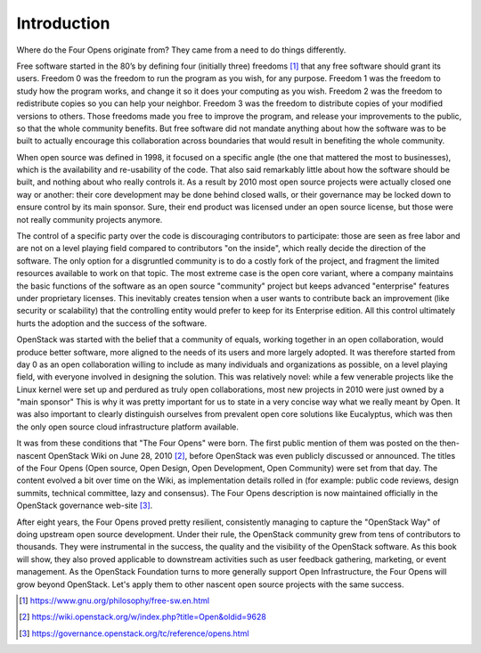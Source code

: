 ============
Introduction
============

Where do the Four Opens originate from? They came from a need to do things
differently.

Free software started in the 80’s by defining four (initially three)
freedoms [#fourfreedoms]_ that any free software should grant its
users. Freedom
0 was the freedom to run the program as you wish, for any purpose. Freedom 1
was the freedom to study how the program works, and change it so it does your
computing as you wish. Freedom 2 was the freedom to redistribute copies so you
can help your neighbor. Freedom 3 was the freedom to distribute copies of your
modified versions to others. Those freedoms made you free to improve the
program, and release your improvements to the public, so that the whole
community benefits.  But free software did not mandate anything about how the
software was to be built to actually encourage this collaboration across
boundaries that would result in benefiting the whole community.

When open source was defined in 1998, it focused on a specific angle (the one
that mattered the most to businesses), which is the availability and
re-usability of the code. That also said remarkably little about how the
software should be built, and nothing about who really controls it. As a result
by 2010 most open source projects were actually closed one way or another:
their core development may be done behind closed walls, or their governance may
be locked down to ensure control by its main sponsor. Sure, their end product
was licensed under an open source license, but those were not really community
projects anymore.

The control of a specific party over the code is discouraging contributors to
participate: those are seen as free labor and are not on a level playing field
compared to contributors "on the inside", which really decide the direction of
the software. The only option for a disgruntled community is to do a costly
fork of the project, and fragment the limited resources available to work on
that topic. The most extreme case is the open core variant, where a company
maintains the basic functions of the software as an open source "community"
project but keeps advanced "enterprise" features under proprietary licenses.
This inevitably creates tension when a user wants to contribute back an
improvement (like security or scalability) that the controlling entity would
prefer to keep for its Enterprise edition. All this control ultimately hurts
the adoption and the success of the software.

OpenStack was started with the belief that a community of equals, working
together in an open collaboration, would produce better software, more aligned
to the needs of its users and more largely adopted. It was therefore started
from day 0 as an open collaboration willing to include as many individuals and
organizations as possible, on a level playing field, with everyone involved in
designing the solution. This was relatively novel: while a few venerable
projects like the Linux kernel were set up and perdured as truly open
collaborations, most new projects in 2010 were just owned by a "main sponsor"
This is why it was pretty important for us to state in a very concise way what
we really meant by Open. It was also important to clearly distinguish ourselves
from prevalent open core solutions like Eucalyptus, which was then the only
open source cloud infrastructure platform available.

It was from these conditions that "The Four Opens" were born. The first public
mention of them was posted on the then-nascent OpenStack Wiki on June 28,
2010 [#fouropenswiki]_, before OpenStack was even publicly discussed or
announced. The titles of the Four Opens (Open source, Open Design, Open
Development, Open Community) were set from that day. The content evolved a bit
over time on the Wiki, as implementation details rolled in (for example: public
code reviews, design summits, technical committee, lazy and consensus). The
Four Opens description is now maintained officially in the OpenStack governance
web-site [#fouropens]_.

After eight years, the Four Opens proved pretty resilient, consistently
managing to capture the "OpenStack Way" of doing upstream open source
development. Under their rule, the OpenStack community grew from tens of
contributors to thousands. They were instrumental in the success, the quality
and the visibility of the OpenStack software. As this book will show, they also
proved applicable to downstream activities such as user feedback gathering,
marketing, or event management. As the OpenStack Foundation turns to more
generally support Open Infrastructure, the Four Opens will grow beyond
OpenStack. Let's apply them to other nascent open source projects with the same
success.

.. [#fourfreedoms] https://www.gnu.org/philosophy/free-sw.en.html
.. [#fouropenswiki] https://wiki.openstack.org/w/index.php?title=Open&oldid=9628
.. [#fouropens] https://governance.openstack.org/tc/reference/opens.html

